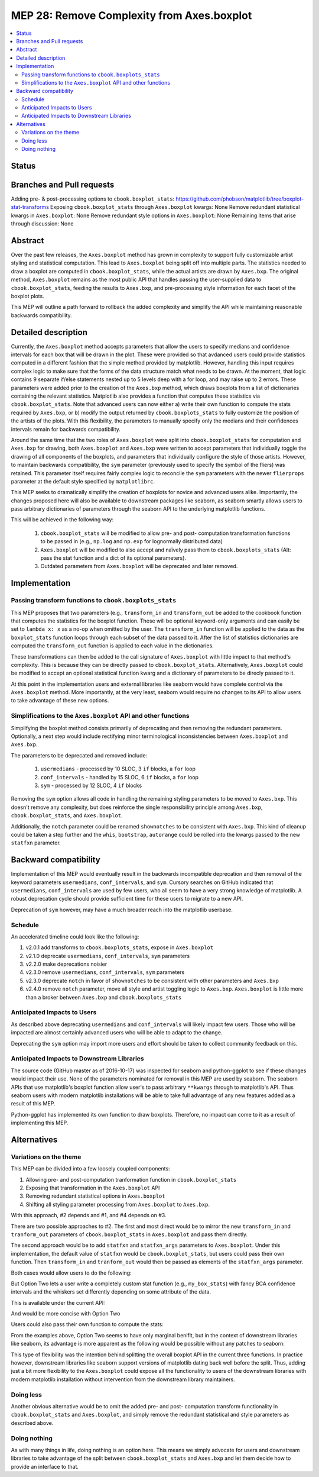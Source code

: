 =============================================
 MEP 28: Remove Complexity from Axes.boxplot
=============================================

.. contents::
   :local:

Status
======

..
.. MEPs go through a number of phases in their lifetime:

 - **Discussion**
..
.. - **Progress**: Consensus was reached on the mailing list and
..  implementation work has begun.
..
.. - **Completed**: The implementation has been merged into master.
..
.. - **Superseded**: This MEP has been abandoned in favor of another
..   approach.

Branches and Pull requests
==========================

Adding pre- & post-processing options to ``cbook.boxplot_stats``: https://github.com/phobson/matplotlib/tree/boxplot-stat-transforms
Exposing ``cbook.boxplot_stats`` through ``Axes.boxplot`` kwargs: None
Remove redundant statistical kwargs in ``Axes.boxplot``: None
Remove redundant style options in ``Axes.boxplot``: None
Remaining items that arise through discussion: None

Abstract
========

Over the past few releases, the ``Axes.boxplot`` method has grown in
complexity to support fully customizable artist styling and statistical
computation. This lead to ``Axes.boxplot`` being split off into multiple
parts. The statistics needed to draw a boxplot are computed in
``cbook.boxplot_stats``, while the actual artists are drawn by ``Axes.bxp``.
The original method, ``Axes.boxplot`` remains as the most public API that
handles passing the user-supplied data to ``cbook.boxplot_stats``, feeding
the results to ``Axes.bxp``, and pre-processing style information for
each facet of the boxplot plots.

This MEP will outline a path forward to rollback the added complexity
and simplify the API while maintaining reasonable backwards
compatibility.

Detailed description
====================

Currently, the ``Axes.boxplot`` method accepts parameters that allow the
users to specify medians and confidence intervals for each box that
will be drawn in the plot. These were provided so that avdanced users
could provide statistics computed in a different fashion that the simple
method provided by matplotlib. However, handling this input requires
complex logic to make sure that the forms of the data structure match what
needs to be drawn. At the moment, that logic contains 9 separate if/else
statements nested up to 5 levels deep with a for loop, and may raise up to 2 errors.
These parameters were added prior to the creation of the ``Axes.bxp`` method,
which draws boxplots from a list of dictionaries containing the relevant
statistics. Matplotlib also provides a function that computes these
statistics via ``cbook.boxplot_stats``. Note that advanced users can now
either a) write their own function to compute the stats required by
``Axes.bxp``, or b) modify the output returned by ``cbook.boxplots_stats``
to fully customize the position of the artists of the plots. With this
flexibility, the parameters to manually specify only the medians and their
confidences intervals remain for backwards compatibility.

Around the same time that the two roles of ``Axes.boxplot`` were split into
``cbook.boxplot_stats`` for computation and ``Axes.bxp`` for drawing, both
``Axes.boxplot`` and ``Axes.bxp`` were written to accept parameters that
individually toggle the drawing of all components of the boxplots, and
parameters that individually configure the style of those artists. However,
to maintain backwards compatibility, the ``sym`` parameter (previously used
to specify the symbol of the fliers) was retained. This parameter itself
requires fairly complex logic to reconcile the ``sym`` parameters with the
newer ``flierprops`` parameter at the default style specified by ``matplotlibrc``.

This MEP seeks to dramatically simplify the creation of boxplots for
novice and advanced users alike. Importantly, the changes proposed here
will also be available to downstream packages like seaborn, as seaborn
smartly allows users to pass arbitrary dictionaries of parameters through
the seaborn API to the underlying matplotlib functions.

This will be achieved in the following way:

  1. ``cbook.boxplot_stats`` will be modified to allow pre- and post-
     computation transformation functions to be passed in (e.g., ``np.log``
     and ``np.exp`` for lognormally distributed data)
  2. ``Axes.boxplot`` will be modified to also accept and naïvely pass them
     to ``cbook.boxplots_stats`` (Alt: pass the stat function and a dict
     of its optional parameters).
  3. Outdated parameters from ``Axes.boxplot`` will be deprecated and
     later removed.

Implementation
==============

Passing transform functions to ``cbook.boxplots_stats``
-------------------------------------------------------

This MEP proposes that two parameters (e.g., ``transform_in`` and
``transform_out`` be added to the cookbook function that computes the
statistics for the boxplot function. These will be optional keyword-only
arguments and can easily be set to ``lambda x: x`` as a no-op when omitted
by the user. The ``transform_in`` function will be applied to the data
as the ``boxplot_stats`` function loops through each subset of the data
passed to it. After the list of statistics dictionaries are computed the
``transform_out`` function is applied to each value in the dictionaries.

These transformations can then be added to the call signature of
``Axes.boxplot`` with little impact to that method's complexity. This is
because they can be directly passed to ``cbook.boxplot_stats``.
Alternatively, ``Axes.boxplot`` could be modified to accept an optional
statistical function kwarg and a dictionary of parameters to be direcly
passed to it.

At this point in the implementation users and external libraries like
seaborn would have complete control via the ``Axes.boxplot`` method. More
importantly, at the very least, seaborn would require no changes to its
API to allow users to take advantage of these new options.

Simplifications to the ``Axes.boxplot`` API and other functions
---------------------------------------------------------------

Simplifying the boxplot method consists primarily of deprecating and then
removing the redundant parameters. Optionally, a next step would include
rectifying minor terminological inconsistencies between ``Axes.boxplot``
and ``Axes.bxp``.

The parameters to be deprecated and removed include:

  1. ``usermedians`` - processed by 10 SLOC, 3 ``if`` blocks, a ``for`` loop
  2. ``conf_intervals`` - handled by 15 SLOC, 6 ``if`` blocks, a ``for`` loop
  3. ``sym`` - processed by 12 SLOC, 4 ``if`` blocks

Removing the ``sym`` option allows all code in handling the remaining
styling parameters to be moved to ``Axes.bxp``. This doesn't remove
any complexity, but does reinforce the single responsibility principle
among ``Axes.bxp``, ``cbook.boxplot_stats``, and ``Axes.boxplot``.

Additionally, the ``notch`` parameter could be renamed ``shownotches``
to be consistent with ``Axes.bxp``. This kind of cleanup could be taken
a step further and the ``whis``, ``bootstrap``, ``autorange`` could
be rolled into the kwargs passed to the new ``statfxn`` parameter.

Backward compatibility
======================

Implementation of this MEP would eventually result in the backwards
incompatible deprecation and then removal of the keyword parameters
``usermedians``, ``conf_intervals``, and ``sym``. Cursory searches on
GitHub indicated that ``usermedians``, ``conf_intervals`` are used by
few users, who all seem to have a very strong knowledge of matplotlib.
A robust deprecation cycle should provide sufficient time for these
users to migrate to a new API.

Deprecation of ``sym`` however, may have a much broader reach into
the matplotlib userbase.

Schedule
--------
An accelerated timeline could look like the following:

#. v2.0.1 add transforms to ``cbook.boxplots_stats``, expose in ``Axes.boxplot``
#. v2.1.0 deprecate ``usermedians``, ``conf_intervals``, ``sym`` parameters
#. v2.2.0 make deprecations noisier
#. v2.3.0 remove ``usermedians``, ``conf_intervals``, ``sym`` parameters
#. v2.3.0 deprecate ``notch`` in favor of ``shownotches`` to be consistent with other parameters and ``Axes.bxp``
#. v2.4.0 remove ``notch`` parameter, move all style and artist toggling logic to ``Axes.bxp``. ``Axes.boxplot`` is little more than a broker between ``Axes.bxp`` and ``cbook.boxplots_stats``


Anticipated Impacts to Users
----------------------------

As described above deprecating ``usermedians`` and ``conf_intervals``
will likely impact few users. Those who will be impacted are almost
certainly advanced users who will be able to adapt to the change.

Deprecating the ``sym`` option may import more users and effort should
be taken to collect community feedback on this.

Anticipated Impacts to Downstream Libraries
-------------------------------------------

The source code (GitHub master as of 2016-10-17) was inspected for
seaborn and python-ggplot to see if these changes would impact their
use. None of the parameters nominated for removal in this MEP are used by
seaborn. The seaborn APIs that use matplotlib's boxplot function allow
user's to pass arbitrary ``**kwargs`` through to matplotlib's API. Thus
seaborn users with modern matplotlib installations will be able to take
full advantage of any new features added as a result of this MEP.

Python-ggplot has implemented its own function to draw boxplots. Therefore,
no impact can come to it as a result of implementing this MEP.

Alternatives
============

Variations on the theme
-----------------------

This MEP can be divided into a few loosely coupled components:

#. Allowing pre- and post-computation tranformation function in ``cbook.boxplot_stats``
#. Exposing that transformation in the ``Axes.boxplot`` API
#. Removing redundant statistical options in ``Axes.boxplot``
#. Shifting all styling parameter processing from ``Axes.boxplot`` to ``Axes.bxp``.


With this approach, #2 depends and #1, and #4 depends on #3.

There are two possible approaches to #2. The first and most direct would
be to mirror the new ``transform_in`` and ``tranform_out`` parameters of
``cbook.boxplot_stats`` in ``Axes.boxplot`` and pass them directly.

The second approach would be to add ``statfxn`` and ``statfxn_args``
parameters to ``Axes.boxplot``. Under this implementation, the default
value of ``statfxn`` would be ``cbook.boxplot_stats``, but users could
pass their own function. Then ``transform_in`` and ``tranform_out`` would
then be passed as elements of the ``statfxn_args`` parameter.

.. python:
   def boxplot_stats(data, ..., transform_in=None, transform_out=None):
       if transform_in is None:
           transform_in = lambda x: x

       if transform_out is None:
           transform_out = lambda x: x

       output = []
       for _d in data:
           d = transform_in(_d)
           stat_dict = do_stats(d)
           for key, value in stat_dict.item():
               if key != 'label':
                   stat_dict[key] = transform_out(value)
           output.append(d)
       return output


    class Axes(...):
        def boxplot_option1(data, ..., transform_in=None, transform_out=None):
            stats = cbook.boxplot_stats(data, ...,
                                        transform_in=transform_in,
                                        transform_out=transform_out)
            return self.bxp(stats, ...)

        def boxplot_option2(data, ..., statfxn=None, **statopts):
            if statfxn is None:
                statfxn = boxplot_stats
            stats = statfxn(data, **statopts)
            return self.bxp(stats, ...)

Both cases would allow users to do the following:

.. python:
   fig, ax1 = plt.subplots()
   artists1 = ax1.boxplot_optionX(data, transform_in=np.log,
                                  transform_out=np.exp)


But Option Two lets a user write a completely custom stat function
(e.g., ``my_box_stats``) with fancy BCA confidence intervals and the
whiskers set differently depending on some attribute of the data.

This is available under the current API:

.. python:
   fig, ax1 = plt.subplots()
   my_stats = my_box_stats(data, bootstrap_method='BCA',
                           whisker_method='dynamic')
   ax1.bxp(my_stats)

And would be more concise with Option Two

.. python:
   fig, ax = plt.subplots()
   statopts = dict(transform_in=np.log, transform_out=np.exp)
   ax.boxplot(data, ..., **statopts)

Users could also pass their own function to compute the stats:

.. python:
   fig, ax1 = plt.subplots()
   ax1.boxplot(data, statfxn=my_box_stats, bootstrap_method='BCA',
               whisker_method='dynamic')

From the examples above, Option Two seems to have only marginal benifit,
but in the context of downstream libraries like seaborn, its advantage
is more apparent as the following would be possible without any patches
to seaborn:

.. python:
   import seaborn
   tips = seaborn.load_data('tips')
   g = seaborn.factorplot(x="day", y="total_bill", hue="sex", data=tips,
                          kind='box', palette="PRGn", shownotches=True,
                          statfxn=my_box_stats, bootstrap_method='BCA',
                          whisker_method='dynamic')

This type of flexibility was the intention behind splitting the overall
boxplot API in the current three functions. In practice however, downstream
libraries like seaborn support versions of matplotlib dating back well
before the split. Thus, adding just a bit more flexibility to the
``Axes.boxplot`` could expose all the functionality to users of the
downstream libraries with modern matplotlib installation without intervention
from the downstream library maintainers.

Doing less
----------

Another obvious alternative would be to omit the added pre- and post-
computation transform functionality in ``cbook.boxplot_stats`` and
``Axes.boxplot``, and simply remove the redundant statistical and style
parameters as described above.

Doing nothing
-------------

As with many things in life, doing nothing is an option here. This means
we simply advocate for users and downstream libraries to take advantage
of the split between ``cbook.boxplot_stats`` and ``Axes.bxp`` and let
them decide how to provide an interface to that.
